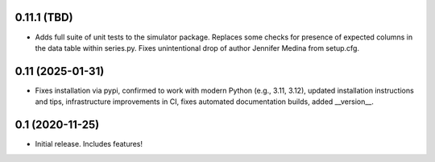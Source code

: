 0.11.1 (TBD)
-------------------

- Adds full suite of unit tests to the simulator package. Replaces
  some checks for presence of expected columns in the data table
  within series.py. Fixes unintentional drop of author Jennifer Medina
  from setup.cfg.

0.11 (2025-01-31)
----------------

- Fixes installation via pypi, confirmed to work with modern Python
  (e.g., 3.11, 3.12), updated installation instructions and tips,
  infrastructure improvements in CI, fixes automated documentation
  builds, added __version__.

0.1 (2020-11-25)
----------------

- Initial release.  Includes features!
